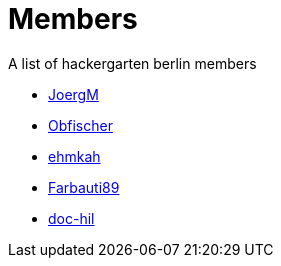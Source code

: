 = Members

A list of hackergarten berlin members

* https://github.com/JoergM[JoergM]
* https://github.com/obfischer[Obfischer]
* https://github.com/ehmkah/[ehmkah]
* https://github.com/Farbauti89[Farbauti89]
* https://github.com/doc-hil[doc-hil]
